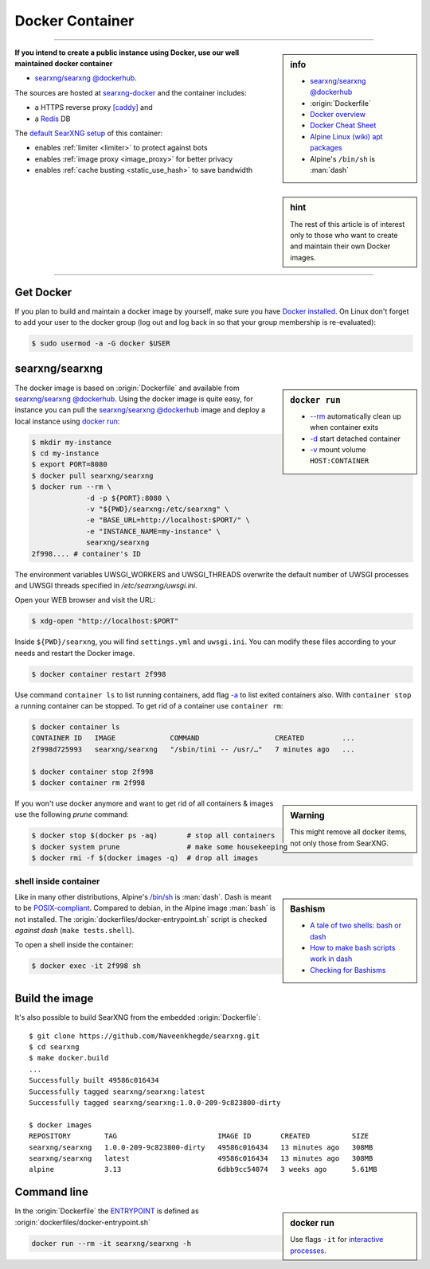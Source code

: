 .. _installation docker:

================
Docker Container
================

.. _ENTRYPOINT: https://docs.docker.com/engine/reference/builder/#entrypoint
.. _searxng/searxng @dockerhub: https://hub.docker.com/r/searxng/searxng
.. _searxng-docker: https://github.com/Naveenkhegde/searxng-docker
.. _[caddy]: https://hub.docker.com/_/caddy
.. _Redis: https://redis.io/

----

.. sidebar:: info

   - `searxng/searxng @dockerhub`_
   - :origin:`Dockerfile`
   - `Docker overview <https://docs.docker.com/get-started/overview>`_
   - `Docker Cheat Sheet <https://docs.docker.com/get-started/docker_cheatsheet.pdf>`_
   - `Alpine Linux <https://alpinelinux.org>`_
     `(wiki) <https://en.wikipedia.org/wiki/Alpine_Linux>`__
     `apt packages <https://pkgs.alpinelinux.org/packages>`_
   - Alpine's ``/bin/sh`` is :man:`dash`

**If you intend to create a public instance using Docker, use our well maintained
docker container**

- `searxng/searxng @dockerhub`_.

.. sidebar:: hint

   The rest of this article is of interest only to those who want to create and
   maintain their own Docker images.

The sources are hosted at searxng-docker_ and the container includes:

- a HTTPS reverse proxy `[caddy]`_ and
- a Redis_ DB

The `default SearXNG setup <https://github.com/Naveenkhegde/searxng-docker/blob/master/searxng/settings.yml>`_
of this container:

- enables :ref:`limiter <limiter>` to protect against bots
- enables :ref:`image proxy <image_proxy>` for better privacy
- enables :ref:`cache busting <static_use_hash>` to save bandwidth

----


Get Docker
==========

If you plan to build and maintain a docker image by yourself, make sure you have
`Docker installed <https://docs.docker.com/get-docker/>`_. On Linux don't
forget to add your user to the docker group (log out and log back in so that
your group membership is re-evaluated):

.. code:: sh

   $ sudo usermod -a -G docker $USER


searxng/searxng
===============

.. sidebar:: ``docker run``

   - `-\-rm  <https://docs.docker.com/engine/reference/run/#clean-up---rm>`__
     automatically clean up when container exits
   - `-d <https://docs.docker.com/engine/reference/run/#detached--d>`__ start
     detached container
   - `-v <https://docs.docker.com/engine/reference/run/#volume-shared-filesystems>`__
     mount volume ``HOST:CONTAINER``

The docker image is based on :origin:`Dockerfile` and available from
`searxng/searxng @dockerhub`_.  Using the docker image is quite easy, for
instance you can pull the `searxng/searxng @dockerhub`_ image and deploy a local
instance using `docker run <https://docs.docker.com/engine/reference/run/>`_:

.. code:: sh

   $ mkdir my-instance
   $ cd my-instance
   $ export PORT=8080
   $ docker pull searxng/searxng
   $ docker run --rm \
                -d -p ${PORT}:8080 \
                -v "${PWD}/searxng:/etc/searxng" \
                -e "BASE_URL=http://localhost:$PORT/" \
                -e "INSTANCE_NAME=my-instance" \
                searxng/searxng
   2f998.... # container's ID

The environment variables UWSGI_WORKERS and UWSGI_THREADS overwrite the default
number of UWSGI processes and UWSGI threads specified in `/etc/searxng/uwsgi.ini`.

Open your WEB browser and visit the URL:

.. code:: sh

   $ xdg-open "http://localhost:$PORT"

Inside ``${PWD}/searxng``, you will find ``settings.yml`` and ``uwsgi.ini``.  You
can modify these files according to your needs and restart the Docker image.

.. code:: sh

   $ docker container restart 2f998

Use command ``container ls`` to list running containers, add flag `-a
<https://docs.docker.com/engine/reference/commandline/container_ls>`__ to list
exited containers also.  With ``container stop`` a running container can be
stopped.  To get rid of a container use ``container rm``:

.. code:: sh

   $ docker container ls
   CONTAINER ID   IMAGE             COMMAND                  CREATED         ...
   2f998d725993   searxng/searxng   "/sbin/tini -- /usr/…"   7 minutes ago   ...

   $ docker container stop 2f998
   $ docker container rm 2f998

.. sidebar:: Warning

   This might remove all docker items, not only those from SearXNG.

If you won't use docker anymore and want to get rid of all containers & images
use the following *prune* command:

.. code:: sh

   $ docker stop $(docker ps -aq)       # stop all containers
   $ docker system prune                # make some housekeeping
   $ docker rmi -f $(docker images -q)  # drop all images


shell inside container
----------------------

.. sidebar:: Bashism

   - `A tale of two shells: bash or dash <https://lwn.net/Articles/343924/>`_
   - `How to make bash scripts work in dash <http://mywiki.wooledge.org/Bashism>`_
   - `Checking for Bashisms  <https://dev.to/bowmanjd/writing-bash-scripts-that-are-not-only-bash-checking-for-bashisms-and-testing-with-dash-1bli>`_

Like in many other distributions, Alpine's `/bin/sh
<https://wiki.ubuntu.com/DashAsBinSh>`__ is :man:`dash`.  Dash is meant to be
`POSIX-compliant <https://pubs.opengroup.org/onlinepubs/9699919799>`__.
Compared to debian, in the Alpine image :man:`bash` is not installed.  The
:origin:`dockerfiles/docker-entrypoint.sh` script is checked *against dash*
(``make tests.shell``).

To open a shell inside the container:

.. code:: sh

   $ docker exec -it 2f998 sh


Build the image
===============

It's also possible to build SearXNG from the embedded :origin:`Dockerfile`::

   $ git clone https://github.com/Naveenkhegde/searxng.git
   $ cd searxng
   $ make docker.build
   ...
   Successfully built 49586c016434
   Successfully tagged searxng/searxng:latest
   Successfully tagged searxng/searxng:1.0.0-209-9c823800-dirty

   $ docker images
   REPOSITORY        TAG                        IMAGE ID       CREATED          SIZE
   searxng/searxng   1.0.0-209-9c823800-dirty   49586c016434   13 minutes ago   308MB
   searxng/searxng   latest                     49586c016434   13 minutes ago   308MB
   alpine            3.13                       6dbb9cc54074   3 weeks ago      5.61MB


Command line
============

.. sidebar:: docker run

   Use flags ``-it`` for `interactive processes
   <https://docs.docker.com/engine/reference/run/#foreground>`__.

In the :origin:`Dockerfile` the ENTRYPOINT_ is defined as
:origin:`dockerfiles/docker-entrypoint.sh`

.. code:: sh

    docker run --rm -it searxng/searxng -h

.. program-output:: ../dockerfiles/docker-entrypoint.sh -h
